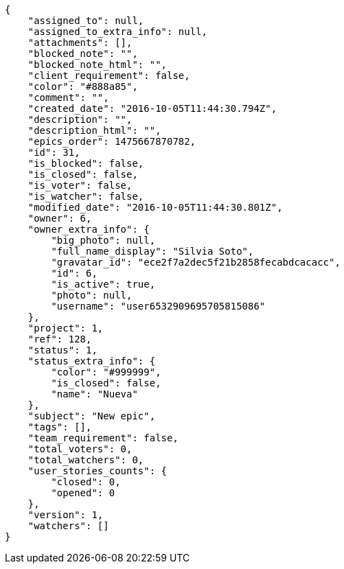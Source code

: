 [source,json]
----
{
    "assigned_to": null,
    "assigned_to_extra_info": null,
    "attachments": [],
    "blocked_note": "",
    "blocked_note_html": "",
    "client_requirement": false,
    "color": "#888a85",
    "comment": "",
    "created_date": "2016-10-05T11:44:30.794Z",
    "description": "",
    "description_html": "",
    "epics_order": 1475667870782,
    "id": 31,
    "is_blocked": false,
    "is_closed": false,
    "is_voter": false,
    "is_watcher": false,
    "modified_date": "2016-10-05T11:44:30.801Z",
    "owner": 6,
    "owner_extra_info": {
        "big_photo": null,
        "full_name_display": "Silvia Soto",
        "gravatar_id": "ece2f7a2dec5f21b2858fecabdcacacc",
        "id": 6,
        "is_active": true,
        "photo": null,
        "username": "user6532909695705815086"
    },
    "project": 1,
    "ref": 128,
    "status": 1,
    "status_extra_info": {
        "color": "#999999",
        "is_closed": false,
        "name": "Nueva"
    },
    "subject": "New epic",
    "tags": [],
    "team_requirement": false,
    "total_voters": 0,
    "total_watchers": 0,
    "user_stories_counts": {
        "closed": 0,
        "opened": 0
    },
    "version": 1,
    "watchers": []
}
----
